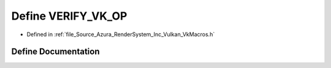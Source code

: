 .. _exhale_define__vk_macros_8h_1a1098325a6e16064b2be9175028c8e9f0:

Define VERIFY_VK_OP
===================

- Defined in :ref:`file_Source_Azura_RenderSystem_Inc_Vulkan_VkMacros.h`


Define Documentation
--------------------


.. doxygendefine:: VERIFY_VK_OP
